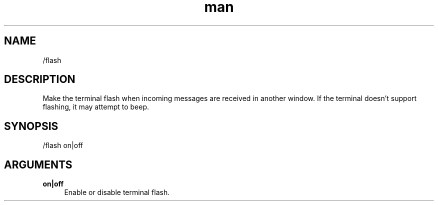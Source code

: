 .TH man 1 "2021-07-14" "0.10.0" "Profanity XMPP client"

.SH NAME
/flash

.SH DESCRIPTION
Make the terminal flash when incoming messages are received in another window. If the terminal doesn't support flashing, it may attempt to beep.

.SH SYNOPSIS
/flash on|off

.LP

.SH ARGUMENTS
.PP
\fBon|off\fR
.RS 4
Enable or disable terminal flash.
.RE
